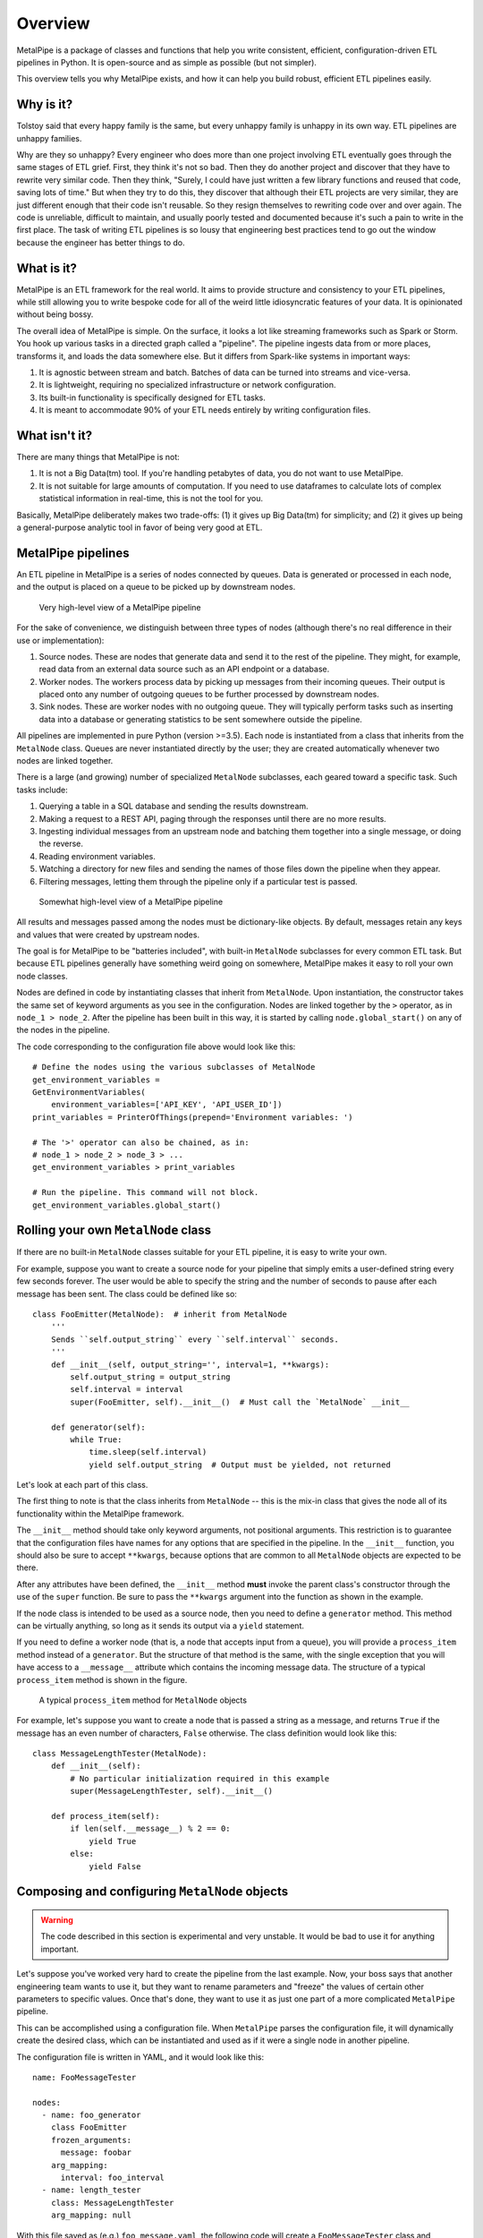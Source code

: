========
Overview
========

MetalPipe is a package of classes and functions that help you write consistent, efficient, configuration-driven ETL pipelines in Python. It is open-source and
as simple as possible (but not simpler).

This overview tells you why MetalPipe exists, and how it can help you build
robust, efficient ETL pipelines easily.

Why is it?
----------

Tolstoy said that every happy family is the same, but every unhappy family is
unhappy in its own way. ETL pipelines are unhappy families.

Why are they so unhappy? Every engineer who does more than one project involving
ETL eventually goes through the same stages of ETL grief. First, they think it's
not so bad. Then they do another project and discover that they have to rewrite
very similar code. Then they think, "Surely, I could have just written a few
library functions and reused that code, saving lots of time." But when they try
to do this, they discover that although their ETL projects are very similar,
they are just different enough that their code isn't reusable. So they resign
themselves to rewriting code over and over again. The code is unreliable,
difficult to maintain, and usually poorly tested and documented because it's
such a pain to write in the first place. The task of writing ETL pipelines is
so lousy that engineering best practices tend to go out the window because
the engineer has better things to do.

What is it?
-----------

MetalPipe is an ETL framework for the real world. It aims to provide structure and consistency to your ETL pipelines, while still allowing you to write bespoke code for all of the weird little idiosyncratic features of your data. It is opinionated without being bossy.

The overall idea of MetalPipe is simple. On the surface, it looks a lot like streaming frameworks such as Spark or Storm. You hook up various tasks in a directed graph called a "pipeline". The pipeline ingests data from or more places, transforms it, and loads the data somewhere else. But it differs from Spark-like systems in important ways:

1. It is agnostic between stream and batch. Batches of data can be turned into streams and vice-versa.
#. It is lightweight, requiring no specialized infrastructure or network configuration.
#. Its built-in functionality is specifically designed for ETL tasks.
#. It is meant to accommodate 90% of your ETL needs entirely by writing configuration files.
   
What isn't it?
--------------

There are many things that MetalPipe is not:

1. It is not a Big Data(tm) tool. If you're handling petabytes of data, you do
   not want to use MetalPipe.
2. It is not suitable for large amounts of computation. If you need to use
   dataframes to calculate lots of complex statistical information in real-time,
   this is not the tool for you.

Basically, MetalPipe deliberately makes two trade-offs: (1) it gives up Big Data(tm) for simplicity; and (2) it gives up being a general-purpose analytic tool in favor of being very good at ETL.

MetalPipe pipelines
--------------------

An ETL pipeline in MetalPipe is a series of nodes connected by queues. Data
is generated or processed in each node, and the output is placed on a queue to
be picked up by downstream nodes.

.. figure:: 30k_view.png
  :width: 600
  :alt: Alternative text

  Very high-level view of a MetalPipe pipeline

For the sake of convenience, we distinguish between three types of nodes
(although there's no real difference in their use or implementation):

1. Source nodes. These are nodes that generate data and send it to the rest
   of the pipeline. They might, for example, read data from an external
   data source such as an API endpoint or a database.
#. Worker nodes. The workers process data by picking up messages from their
   incoming queues. Their output is placed onto any number of outgoing queues
   to be further processed by downstream nodes.
#. Sink nodes. These are worker nodes with no outgoing queue. They will
   typically perform tasks such as inserting data into a database or generating
   statistics to be sent somewhere outside the pipeline.

All pipelines are implemented in pure Python (version >=3.5). Each node is
instantiated from a class that inherits from the ``MetalNode`` class. Queues
are never instantiated directly by the user; they are created automatically
whenever two nodes are linked together.

There is a large (and growing) number of specialized ``MetalNode`` subclasses,
each geared toward a specific task. Such tasks include:

1. Querying a table in a SQL database and sending the results downstream.
#. Making a request to a REST API, paging through the responses until there are
   no more results.
#. Ingesting individual messages from an upstream node and batching them
   together into a single message, or doing the reverse.
#. Reading environment variables.
#. Watching a directory for new files and sending the names of those files
   down the pipeline when they appear.
#. Filtering messages, letting them through the pipeline only if a particular
   test is passed.

.. figure:: 10k_view.png
  :width: 600
  :alt: MetalNode diagram

  Somewhat high-level view of a MetalPipe pipeline

All results and messages passed among the nodes must be dictionary-like
objects. By default, messages retain any keys and values that were created by upstream nodes. 

The goal is for MetalPipe to be "batteries included", with built-in
``MetalNode`` subclasses for every common ETL task. But because ETL pipelines
generally have something weird going on somewhere, MetalPipe makes it easy to
roll your own node classes.

Nodes are defined in code by instantiating classes that inherit from
``MetalNode``. Upon instantiation, the constructor takes the same set of
keyword arguments as you see in the configuration. Nodes are linked together
by the ``>`` operator, as in ``node_1 > node_2``. After the pipeline has been
built in this way, it is started by calling ``node.global_start()`` on any
of the nodes in the pipeline.

The code corresponding to the configuration file above would look like this:

::

        # Define the nodes using the various subclasses of MetalNode
        get_environment_variables =
        GetEnvironmentVariables(
            environment_variables=['API_KEY', 'API_USER_ID'])
        print_variables = PrinterOfThings(prepend='Environment variables: ')

        # The '>' operator can also be chained, as in:
        # node_1 > node_2 > node_3 > ...
        get_environment_variables > print_variables

        # Run the pipeline. This command will not block.
        get_environment_variables.global_start()
    

Rolling your own ``MetalNode`` class
-----------------------------------

If there are no built-in ``MetalNode`` classes suitable for your ETL pipeline,
it is easy to write your own. 

For example, suppose you want to create a source node for your pipeline
that simply emits a user-defined string every few seconds forever. The user
would be able to specify the string and the number of seconds to pause after
each message has been sent. The class could be defined like so:

::

    class FooEmitter(MetalNode):  # inherit from MetalNode
        '''
        Sends ``self.output_string`` every ``self.interval`` seconds.
        '''
        def __init__(self, output_string='', interval=1, **kwargs):
            self.output_string = output_string
            self.interval = interval
            super(FooEmitter, self).__init__()  # Must call the `MetalNode` __init__

        def generator(self):
            while True:
                time.sleep(self.interval)
                yield self.output_string  # Output must be yielded, not returned


Let's look at each part of this class.

The first thing to note is that the class inherits from ``MetalNode`` -- this
is the mix-in class that gives the node all of its functionality within the
MetalPipe framework.

The ``__init__`` method should take only keyword arguments, not positional
arguments. This restriction is to guarantee that the configuration files have
names for any options that are specified in the pipeline. In the ``__init__``
function, you should also be sure to accept ``**kwargs``, because options that
are common to all ``MetalNode`` objects are expected to be there.

After any attributes have been defined, the ``__init__`` method **must**
invoke the parent class's constructor through the use of the ``super``
function. Be sure to pass the ``**kwargs`` argument into the function as
shown in the example.

If the node class is intended to be used as a source node, then you need to
define a ``generator`` method. This method can be virtually anything, so long
as it sends its output via a ``yield`` statement.

If you need to define a worker node (that is, a node that accepts input
from a queue), you will provide a ``process_item`` method instead of a
``generator``. But the structure of that method is the same, with the single
exception that you will have access to a ``__message__`` attribute which
contains the incoming message data. The structure of a typical ``process_item``
method is shown in the figure.


.. figure:: process_item.png
  :width: 400

  A typical ``process_item`` method for ``MetalNode`` objects


For example, let's suppose you want to create a node that is passed a string as a
message, and returns ``True`` if the message has an even number of
characters, ``False`` otherwise. The class definition would look like
this:

::

    class MessageLengthTester(MetalNode):
        def __init__(self):
            # No particular initialization required in this example
            super(MessageLengthTester, self).__init__()

        def process_item(self):
            if len(self.__message__) % 2 == 0:
                yield True 
            else:
                yield False


Composing and configuring ``MetalNode`` objects
----------------------------------------------

.. warning:: The code described in this section is experimental and very
   unstable. It would be bad to use it for anything important.

Let's suppose you've worked very hard to create the pipeline from the
last example. Now, your boss says that another engineering team wants to
use it, but they want to rename parameters and "freeze" the values of
certain other parameters to specific values. Once that's done, they want
to use it as just one part of a more complicated ``MetalPipe``
pipeline.

This can be accomplished using a configuration file. When ``MetalPipe``
parses the configuration file, it will dynamically create the desired
class, which can be instantiated and used as if it were a single node in
another pipeline.

The configuration file is written in YAML, and it would look like this:

::

    name: FooMessageTester

    nodes:
      - name: foo_generator
        class FooEmitter
        frozen_arguments:
          message: foobar
        arg_mapping:
          interval: foo_interval 
      - name: length_tester
        class: MessageLengthTester
        arg_mapping: null


With this file saved as (e.g.) ``foo_message.yaml``, the following code
will create a ``FooMessageTester`` class and instantiate it:

::

    foo_message_config = yaml.load(open('./foo_message.yaml', 'r').read())
    class_factory(foo_message_config)
    # At this point, there is now a `FooMessageTester` class
    foo_node = FooMessageTester(foo_interval=1)

You can now use ``foo_node`` just as you would any other node. So in
order to run it, you just do:

::

    foo_node.global_start()

Because ``foo_node`` is just another node, you can insert it into a
larger pipeline and reuse it. For example, suppose that other
engineering team wants to add a ``PrinterOfThings`` to the end of the
pipeline. They'd do this:

::

    printer = PrinterOfThings()
    foo_node > printer
